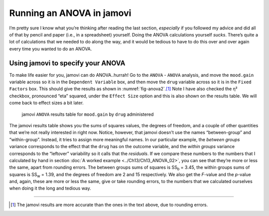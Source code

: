 .. sectionauthor:: `Danielle J. Navarro <https://djnavarro.net/>`_ and `David R. Foxcroft <https://www.davidfoxcroft.com/>`_

Running an ANOVA in jamovi
--------------------------

I’m pretty sure I know what you’re thinking after reading the last
section, *especially* if you followed my advice and did all of that by
pencil and paper (i.e., in a spreadsheet) yourself. Doing the ANOVA
calculations yourself *sucks*. There’s quite a lot of calculations that
we needed to do along the way, and it would be tedious to have to do
this over and over again every time you wanted to do an ANOVA.

Using jamovi to specify your ANOVA
~~~~~~~~~~~~~~~~~~~~~~~~~~~~~~~~~~

To make life easier for you, jamovi can do ANOVA..hurrah! Go to the
``ANOVA`` - ``ANOVA`` analysis, and move the ``mood.gain`` variable across
so it is in the ``Dependent Variable`` box, and then move the ``drug``
variable across so it is in the ``Fixed Factors`` box. This should give
the results as shown in :numref:`fig-anova2`.\ [#]_
Note I have also checked the η² checkbox, pronounced “eta”
squared, under the ``Effect Size`` option and this is also shown on the
results table. We will come back to effect sizes a bit later.

.. ----------------------------------------------------------------------------

.. figure:: ../_images/lsj_anova2.*
   :alt: ``ANOVA`` results table for ``mood.gain`` by ``drug`` administered
   :name: fig-anova2

   jamovi ``ANOVA`` results table for ``mood.gain`` by ``drug`` administered
   
.. ----------------------------------------------------------------------------

The jamovi results table shows you the sums of squares values, the degrees of
freedom, and a couple of other quantities that we’re not really interested in
right now. Notice, however, that jamovi doesn’t use the names “between-group”
and “within-group”. Instead, it tries to assign more meaningful names. In our
particular example, the *between groups* variance corresponds to the effect
that the ``drug`` has on the outcome variable, and the *within groups* variance
corresponds to the “leftover” variability so it calls that the *residuals*. If
we compare these numbers to the numbers that I calculated by hand in section
:doc:`A worked example <../Ch13/Ch13_ANOVA_02>`, you can see that they’re more
or less the same, apart from rounding errors. The between groups sums of
squares is SS\ :sub:`b` = 3.45, the within groups sums of squares is
SS\ :sub:`w` = 1.39, and the degrees of freedom are 2 and 15 respectively. We
also get the *F*-value and the *p*-value and, again, these are more or less the
same, give or take rounding errors, to the numbers that we calculated ourselves
when doing it the long and tedious way.

------

.. [#]
   The jamovi results are more accurate than the ones in the text above,
   due to rounding errors.
